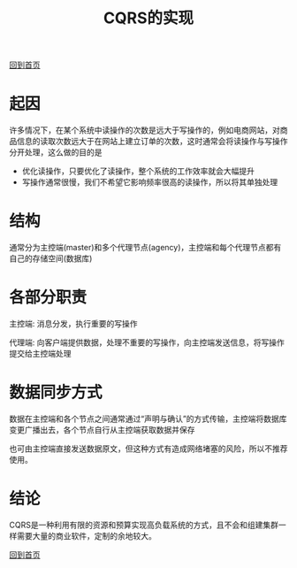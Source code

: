 
#+TITLE: CQRS的实现
#+STARTUP: showeverything
#+OPTIONS: toc:nil
#+AUTHOR:

[[./index.html][回到首页]]

* 起因

许多情况下，在某个系统中读操作的次数是远大于写操作的，例如电商网站，对商品信息的读取次数远大于在网站上建立订单的次数，这时通常会将读操作与写操作分开处理，这么做的目的是
 * 优化读操作，只要优化了读操作，整个系统的工作效率就会大幅提升
 * 写操作通常很慢，我们不希望它影响频率很高的读操作，所以将其单独处理

* 结构

通常分为主控端(master)和多个代理节点(agency)，主控端和每个代理节点都有自己的存储空间(数据库)

* 各部分职责

主控端: 消息分发，执行重要的写操作

代理端: 向客户端提供数据，处理不重要的写操作，向主控端发送信息，将写操作提交给主控端处理

* 数据同步方式

数据在主控端和各个节点之间通常通过“声明与确认”的方式传输，主控端将数据库变更广播出去，各个节点自行从主控端获取数据并保存

也可由主控端直接发送数据原文，但这种方式有造成网络堵塞的风险，所以不推荐使用。

* 结论

CQRS是一种利用有限的资源和预算实现高负载系统的方式，且不会和组建集群一样需要大量的商业软件，定制的余地较大。


[[./index.html][回到首页]]

